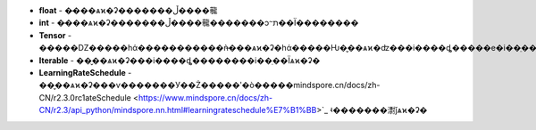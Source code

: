 - **float** - �̶���ѧϰ�ʡ�������ڵ����㡣
- **int** - �̶���ѧϰ�ʡ�������ڵ����㡣�������ͻᱻת��Ϊ��������
- **Tensor** - �����Ǳ�����һά�����������ǹ̶���ѧϰ�ʡ�һά�����Ƕ�̬��ѧϰ�ʣ���i����ȡ�����е�i��ֵ��Ϊѧϰ�ʡ�
- **Iterable** - ��̬��ѧϰ�ʡ���i����ȡ��������i��ֵ��Ϊѧϰ�ʡ�
- **LearningRateSchedule** - ��̬��ѧϰ�ʡ���ѵ�������У��Ż�����ʹ�ò�����mindspore.cn/docs/zh-CN/r2.3.0rc1ateSchedule <https://www.mindspore.cn/docs/zh-CN/r2.3/api_python/mindspore.nn.html#learningrateschedule%E7%B1%BB>`_ ʵ�������㵱ǰѧϰ�ʡ�